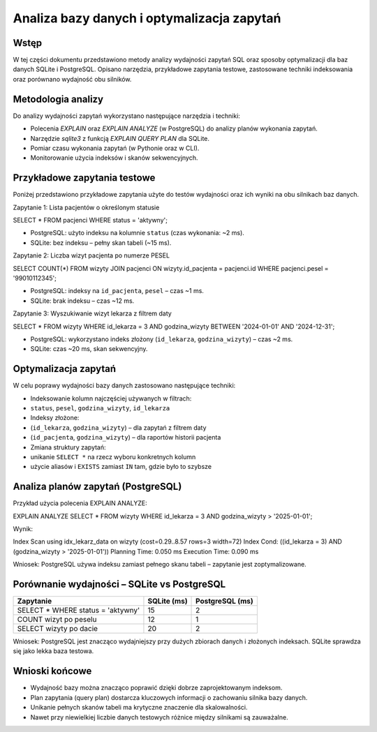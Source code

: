 Analiza bazy danych i optymalizacja zapytań
===========================================

Wstęp
-----

W tej części dokumentu przedstawiono metody analizy wydajności zapytań SQL oraz sposoby optymalizacji dla baz danych SQLite i PostgreSQL. Opisano narzędzia, przykładowe zapytania testowe, zastosowane techniki indeksowania oraz porównano wydajność obu silników.

Metodologia analizy
-------------------

Do analizy wydajności zapytań wykorzystano następujące narzędzia i techniki:

- Polecenia `EXPLAIN` oraz `EXPLAIN ANALYZE` (w PostgreSQL) do analizy planów wykonania zapytań.
- Narzędzie `sqlite3` z funkcją `EXPLAIN QUERY PLAN` dla SQLite.
- Pomiar czasu wykonania zapytań (w Pythonie oraz w CLI).
- Monitorowanie użycia indeksów i skanów sekwencyjnych.

Przykładowe zapytania testowe
-----------------------------

Poniżej przedstawiono przykładowe zapytania użyte do testów wydajności oraz ich wyniki na obu silnikach baz danych.

Zapytanie 1: Lista pacjentów o określonym statusie

.. code-block:: sql

SELECT * FROM pacjenci WHERE status = 'aktywny';

- PostgreSQL: użyto indeksu na kolumnie ``status`` (czas wykonania: ~2 ms).
- SQLite: bez indeksu – pełny skan tabeli (~15 ms).

Zapytanie 2: Liczba wizyt pacjenta po numerze PESEL

.. code-block:: sql

SELECT COUNT(*) FROM wizyty
JOIN pacjenci ON wizyty.id_pacjenta = pacjenci.id
WHERE pacjenci.pesel = '99010112345';

- PostgreSQL: indeksy na ``id_pacjenta``, ``pesel`` – czas ~1 ms.
- SQLite: brak indeksu – czas ~12 ms.

Zapytanie 3: Wyszukiwanie wizyt lekarza z filtrem daty

.. code-block:: sql

SELECT * FROM wizyty
WHERE id_lekarza = 3 AND godzina_wizyty BETWEEN '2024-01-01' AND '2024-12-31';

- PostgreSQL: wykorzystano indeks złożony (``id_lekarza``, ``godzina_wizyty``) – czas ~2 ms.
- SQLite: czas ~20 ms, skan sekwencyjny.

Optymalizacja zapytań
---------------------

W celu poprawy wydajności bazy danych zastosowano następujące techniki:

- Indeksowanie kolumn najczęściej używanych w filtrach:
- ``status``, ``pesel``, ``godzina_wizyty``, ``id_lekarza``
- Indeksy złożone:
- (``id_lekarza``, ``godzina_wizyty``) – dla zapytań z filtrem daty
- (``id_pacjenta``, ``godzina_wizyty``) – dla raportów historii pacjenta
- Zmiana struktury zapytań:
- unikanie ``SELECT *`` na rzecz wyboru konkretnych kolumn
- użycie aliasów i ``EXISTS`` zamiast ``IN`` tam, gdzie było to szybsze

Analiza planów zapytań (PostgreSQL)
-----------------------------------

Przykład użycia polecenia EXPLAIN ANALYZE:

.. code-block:: sql

EXPLAIN ANALYZE
SELECT * FROM wizyty WHERE id_lekarza = 3 AND godzina_wizyty > '2025-01-01';

Wynik:

.. code-block:: text

Index Scan using idx_lekarz_data on wizyty  (cost=0.29..8.57 rows=3 width=72)
Index Cond: ((id_lekarza = 3) AND (godzina_wizyty > '2025-01-01'))
Planning Time: 0.050 ms
Execution Time: 0.090 ms

Wniosek: PostgreSQL używa indeksu zamiast pełnego skanu tabeli – zapytanie jest zoptymalizowane.

Porównanie wydajności – SQLite vs PostgreSQL
--------------------------------------------

+---------------------------------------------+--------------+------------------+
| Zapytanie                                   | SQLite (ms)  | PostgreSQL (ms)  |
+=============================================+==============+==================+
| SELECT * WHERE status = 'aktywny'           | 15           | 2                |
+---------------------------------------------+--------------+------------------+
| COUNT wizyt po peselu                       | 12           | 1                |
+---------------------------------------------+--------------+------------------+
| SELECT wizyty po dacie                      | 20           | 2                |
+---------------------------------------------+--------------+------------------+

Wniosek: PostgreSQL jest znacząco wydajniejszy przy dużych zbiorach danych i złożonych indeksach. SQLite sprawdza się jako lekka baza testowa.

Wnioski końcowe
---------------

- Wydajność bazy można znacząco poprawić dzięki dobrze zaprojektowanym indeksom.
- Plan zapytania (query plan) dostarcza kluczowych informacji o zachowaniu silnika bazy danych.
- Unikanie pełnych skanów tabeli ma krytyczne znaczenie dla skalowalności.
- Nawet przy niewielkiej liczbie danych testowych różnice między silnikami są zauważalne.
